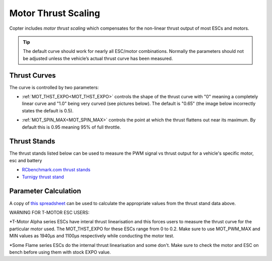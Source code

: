 .. _motor-thrust-scaling:

====================
Motor Thrust Scaling
====================

Copter includes *motor thrust scaling* which compensates for the
non-linear thrust output of most ESCs and motors. 

.. tip::

    The default curve should work for nearly all ESC/motor combinations. 
    Normally the parameters should not be adjusted unless the vehicle’s actual 
    thrust curve has been measured.

Thrust Curves
=============

The curve is controlled by two parameters:

-  :ref:`MOT_THST_EXPO<MOT_THST_EXPO>` controls the shape of the thrust curve with "0"
   meaning a completely linear curve and "1.0" being very curved (see
   pictures below).  The default is "0.65" (the image below incorrectly
   states the default is 0.5).

.. image:: ../images/MotThstExpo_graphs2.png
    :target: ../_images/MotThstExpo_graphs2.png

-  :ref:`MOT_SPIN_MAX<MOT_SPIN_MAX>` controls the point at which the thrust flattens
   out near its maximum.  By default this is 0.95 meaning 95% of full
   throttle.

Thrust Stands
=============

The thrust stands listed below can be used to measure the PWM signal vs thrust output for a vehicle's specific motor, esc and battery

- `RCbenchmark.com thrust stands <https://www.rcbenchmark.com/pages/series-1580-thrust-stand-dynamometer>`__
- `Turnigy thrust stand <https://hobbyking.com/en_us/turnigy-thrust-stand-and-power-analyser-v3.html>`__

Parameter Calculation
=====================

A copy of `this spreadsheet <https://docs.google.com/spreadsheets/d/1_75aZqiT_K1CdduhUe4-DjRgx3Alun4p8V2pt6vM5P8/edit#gid=0>`__ can be used to calculate the appropriate values from the thrust stand data above.

WARNING FOR T-MOTOR ESC USERS:

*T-Motor Alpha series ESCs have interal thrust linearisation and this forces users to measure the thrust curve for the particular motor used.
The MOT_THST_EXPO for these ESCs range from 0 to 0.2. Make sure to use MOT_PWM_MAX and MIN values as 1940μs and 1100μs respectively while conducting the motor test.

*Some Flame series ESCs do the internal thrust linearisation and some don't. Make sure to check the motor and ESC on bench before using them with stock EXPO value.

